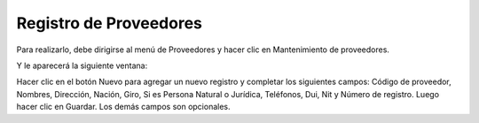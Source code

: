 Registro de Proveedores
=======================

Para realizarlo, debe dirigirse al menú de Proveedores y hacer clic en
Mantenimiento de proveedores.

.. image:: /_static/menu_proveedores.png
   :alt: Menú de proveedores

Y le aparecerá la siguiente ventana:

.. image:: /_static/mantenimiento_proveedores.png
   :alt: Mantenimiento de proveedores

Hacer clic en el botón Nuevo para agregar un nuevo registro y completar los
siguientes campos: Código de proveedor, Nombres, Dirección, Nación, Giro, Si
es Persona Natural o Jurídica, Teléfonos, Dui, Nit y Número de registro. Luego
hacer clic en Guardar. Los demás campos son opcionales. 
